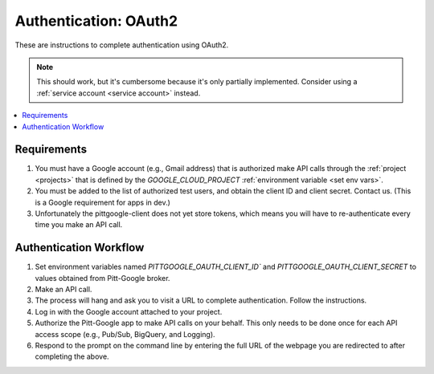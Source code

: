 .. _oauth2:

Authentication: OAuth2
========================

These are instructions to complete authentication using OAuth2.

.. note::

	This should work, but it's cumbersome because it's only partially implemented.
	Consider using a :ref:`service account <service account>` instead.

.. contents::
   :local:
   :depth: 1

Requirements
-------------

#.  You must have a Google account (e.g., Gmail address) that is authorized make
    API calls through the :ref:`project <projects>` that is defined by the `GOOGLE_CLOUD_PROJECT`
    :ref:`environment variable <set env vars>`.

#.  You must be added to the list of authorized test users, and obtain the
    client ID and client secret. Contact us.
    (This is a Google requirement for apps in dev.)

#.  Unfortunately the pittgoogle-client does not yet store tokens, which means you will
    have to re-authenticate every time you make an API call.

Authentication Workflow
------------------------

#.  Set environment variables named
    `PITTGOOGLE_OAUTH_CLIENT_ID`` and `PITTGOOGLE_OAUTH_CLIENT_SECRET` to values
    obtained from Pitt-Google broker.

#.  Make an API call.

#.  The process will hang and ask you to visit a URL to complete authentication.
    Follow the instructions.

#.  Log in with the Google account attached to your project.

#.  Authorize the Pitt-Google app to make API calls on your behalf.
    This only needs to be done once for each API access scope
    (e.g., Pub/Sub, BigQuery, and Logging).

#.  Respond to the prompt on the command line by entering the full URL of the webpage
    you are redirected to after completing the above.
